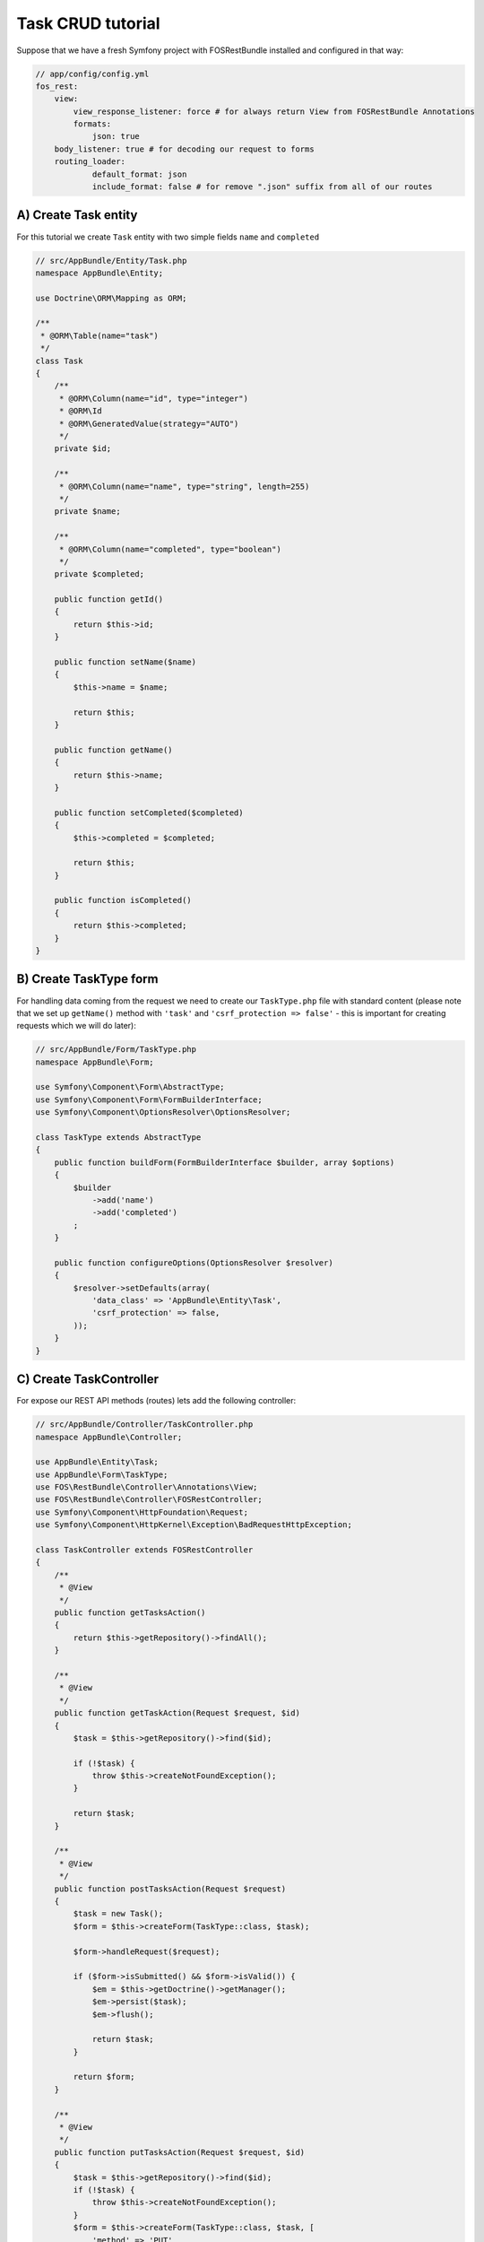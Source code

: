 Task CRUD tutorial
==================

Suppose that we have a fresh Symfony project with FOSRestBundle installed and configured in that way:

.. code-block:: yaml

    // app/config/config.yml
    fos_rest:
        view:
            view_response_listener: force # for always return View from FOSRestBundle Annotations
            formats:
                json: true
        body_listener: true # for decoding our request to forms
        routing_loader:
                default_format: json
                include_format: false # for remove ".json" suffix from all of our routes

A) Create Task entity
---------------------

For this tutorial we create ``Task`` entity with two simple fields ``name`` and ``completed``

.. code-block:: php

    // src/AppBundle/Entity/Task.php
    namespace AppBundle\Entity;

    use Doctrine\ORM\Mapping as ORM;

    /**
     * @ORM\Table(name="task")
     */
    class Task
    {
        /**
         * @ORM\Column(name="id", type="integer")
         * @ORM\Id
         * @ORM\GeneratedValue(strategy="AUTO")
         */
        private $id;

        /**
         * @ORM\Column(name="name", type="string", length=255)
         */
        private $name;

        /**
         * @ORM\Column(name="completed", type="boolean")
         */
        private $completed;

        public function getId()
        {
            return $this->id;
        }

        public function setName($name)
        {
            $this->name = $name;

            return $this;
        }

        public function getName()
        {
            return $this->name;
        }

        public function setCompleted($completed)
        {
            $this->completed = $completed;

            return $this;
        }

        public function isCompleted()
        {
            return $this->completed;
        }
    }

B) Create TaskType form
-----------------------

For handling data coming from the request we need to create our ``TaskType.php`` file with standard content
(please note that we set up ``getName()`` method with ``'task'`` and ``'csrf_protection => false'`` - this is
important for creating requests which we will do later):

.. code-block:: php

    // src/AppBundle/Form/TaskType.php
    namespace AppBundle\Form;

    use Symfony\Component\Form\AbstractType;
    use Symfony\Component\Form\FormBuilderInterface;
    use Symfony\Component\OptionsResolver\OptionsResolver;

    class TaskType extends AbstractType
    {
        public function buildForm(FormBuilderInterface $builder, array $options)
        {
            $builder
                ->add('name')
                ->add('completed')
            ;
        }

        public function configureOptions(OptionsResolver $resolver)
        {
            $resolver->setDefaults(array(
                'data_class' => 'AppBundle\Entity\Task',
                'csrf_protection' => false,
            ));
        }
    }

C) Create TaskController
------------------------

For expose our REST API methods (routes) lets add the following controller:

.. code-block:: php

    // src/AppBundle/Controller/TaskController.php
    namespace AppBundle\Controller;

    use AppBundle\Entity\Task;
    use AppBundle\Form\TaskType;
    use FOS\RestBundle\Controller\Annotations\View;
    use FOS\RestBundle\Controller\FOSRestController;
    use Symfony\Component\HttpFoundation\Request;
    use Symfony\Component\HttpKernel\Exception\BadRequestHttpException;

    class TaskController extends FOSRestController
    {
        /**
         * @View
         */
        public function getTasksAction()
        {
            return $this->getRepository()->findAll();
        }

        /**
         * @View
         */
        public function getTaskAction(Request $request, $id)
        {
            $task = $this->getRepository()->find($id);

            if (!$task) {
                throw $this->createNotFoundException();
            }

            return $task;
        }

        /**
         * @View
         */
        public function postTasksAction(Request $request)
        {
            $task = new Task();
            $form = $this->createForm(TaskType::class, $task);

            $form->handleRequest($request);

            if ($form->isSubmitted() && $form->isValid()) {
                $em = $this->getDoctrine()->getManager();
                $em->persist($task);
                $em->flush();

                return $task;
            }

            return $form;
        }

        /**
         * @View
         */
        public function putTasksAction(Request $request, $id)
        {
            $task = $this->getRepository()->find($id);
            if (!$task) {
                throw $this->createNotFoundException();
            }
            $form = $this->createForm(TaskType::class, $task, [
                'method' => 'PUT'
            ]);

            $form->handleRequest($request);

            if ($form->isSubmitted() && $form->isValid()) {
                $em = $this->getDoctrine()->getManager();
                $em->persist($task);
                $em->flush();

                return $task;
            }

            return $form;
        }

        /**
         * @View
         */
        public function deleteTasksAction(Request $request, $id)
        {
            $em = $this->getDoctrine()->getManager();
            $task = $em->getRepository('AppBundle:Task')->find($id);
            if (!$task) {
                throw $this->createNotFoundException();
            }

            $em->remove($task);
            $em->flush();
        }

        private function getRepository()
        {
            return $this->getDoctrine()->getRepository('AppBundle:Task');
        }
    }

D) Update routing.yml
---------------------

Lte's update routing configuration:

.. code-block:: yml

    // app/config/routing.yml
    tasks:
        type:     rest
        resource: AppBundle\Controller\TaskController

E) Create database
------------------

We created our entity so we have to create database and schema:

.. code-block:: terminal

    $ bin/console doctrine:database:create
    $ bin/console doctrine:schema:create

F) Test our API!
----------------

After having set up our application it's time to test our REST API, so lets run the Symfony built-in server:

.. code-block:: terminal

    $ bin/console server:run

and test our endpoints with ``curl`` or I recommend Postman google-chrome extension:

.. code-block:: terminal

    # get list of tasks
    $ curl -X GET -H 'Content-Type: application/json' http://localhost:8000/tasks

    # create new task
    $ curl -X POST -H 'Content-Type: application/json' -d '{ "task": { "name": "name of the task", "completed": false } }' http://localhost:8000/tasks

    # show task
    $ curl -X GET -H 'Content-Type: application/json' http://localhost:8000/tasks/1

    # update existing task
    $ curl -X PUT -H 'Content-Type: application/json' -d '{ "task": { "name": "new name of the task", "completed": true } }' http://localhost:8000/tasks/1

    # delete task
    $ curl -X DELETE -H 'Content-Type: application/json' http://localhost:8000/tasks/1

That was it!
